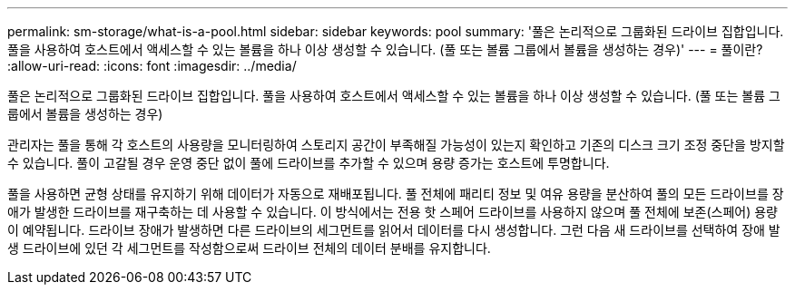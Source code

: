 ---
permalink: sm-storage/what-is-a-pool.html 
sidebar: sidebar 
keywords: pool 
summary: '풀은 논리적으로 그룹화된 드라이브 집합입니다. 풀을 사용하여 호스트에서 액세스할 수 있는 볼륨을 하나 이상 생성할 수 있습니다. (풀 또는 볼륨 그룹에서 볼륨을 생성하는 경우)' 
---
= 풀이란?
:allow-uri-read: 
:icons: font
:imagesdir: ../media/


[role="lead"]
풀은 논리적으로 그룹화된 드라이브 집합입니다. 풀을 사용하여 호스트에서 액세스할 수 있는 볼륨을 하나 이상 생성할 수 있습니다. (풀 또는 볼륨 그룹에서 볼륨을 생성하는 경우)

관리자는 풀을 통해 각 호스트의 사용량을 모니터링하여 스토리지 공간이 부족해질 가능성이 있는지 확인하고 기존의 디스크 크기 조정 중단을 방지할 수 있습니다. 풀이 고갈될 경우 운영 중단 없이 풀에 드라이브를 추가할 수 있으며 용량 증가는 호스트에 투명합니다.

풀을 사용하면 균형 상태를 유지하기 위해 데이터가 자동으로 재배포됩니다. 풀 전체에 패리티 정보 및 여유 용량을 분산하여 풀의 모든 드라이브를 장애가 발생한 드라이브를 재구축하는 데 사용할 수 있습니다. 이 방식에서는 전용 핫 스페어 드라이브를 사용하지 않으며 풀 전체에 보존(스페어) 용량이 예약됩니다. 드라이브 장애가 발생하면 다른 드라이브의 세그먼트를 읽어서 데이터를 다시 생성합니다. 그런 다음 새 드라이브를 선택하여 장애 발생 드라이브에 있던 각 세그먼트를 작성함으로써 드라이브 전체의 데이터 분배를 유지합니다.
